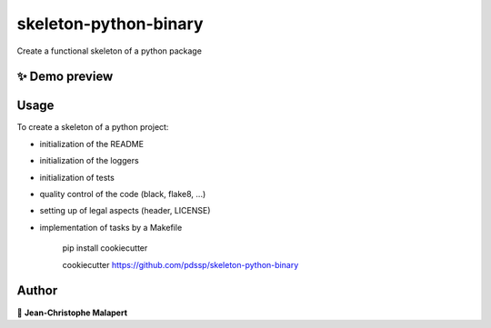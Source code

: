 ===============================
skeleton-python-binary
===============================

.. image:: https://img.shields.io/github/v/tag/pdssp/skeleton-python-binary
.. image:: https://img.shields.io/github/v/release/pdssp/skeleton-python-binary?include_prereleases

.. image:: https://img.shields.io/github/downloads/pdssp/skeleton-python-binary/total
.. image:: https://img.shields.io/github/issues-raw/pdssp/skeleton-python-binary
.. image:: https://img.shields.io/github/issues-pr-raw/pdssp/skeleton-python-binary
.. image:: https://img.shields.io/badge/Maintained%3F-yes-green.svg
   :target: https://github.com/pdssp/skeleton-python-binary/graphs/commit-activity
.. image:: https://img.shields.io/github/license/pdssp/skeleton-python-binary
.. image:: https://img.shields.io/github/forks/pdssp/skeleton-python-binary?style=social


Create a functional skeleton of a python package

✨ Demo preview
---------------

.. image:: https://raw.githubusercontent.com/pdssp/skeleton-python-binary/main/.github/images/demo.gif

Usage
-----

To create a skeleton of a python project:

* initialization of the README
* initialization of the loggers
* initialization of tests
* quality control of the code (black, flake8, ...)
* setting up of legal aspects (header, LICENSE)
* implementation of tasks by a Makefile

    pip install cookiecutter

    cookiecutter https://github.com/pdssp/skeleton-python-binary




Author
------
👤 **Jean-Christophe Malapert**
